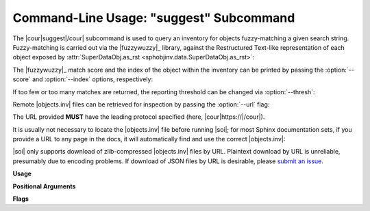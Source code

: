 .. Description of suggest commandline usage

Command-Line Usage: "suggest" Subcommand
========================================

.. program:: sphobjinv suggest

The |cour|\ suggest\ |/cour| subcommand is used to query an inventory for objects
fuzzy-matching a given search string. Fuzzy-matching is carried out via the
|fuzzywuzzy|_ library, against the Restructured Text-like representation of each
object exposed by :attr:`SuperDataObj.as_rst <sphobjinv.data.SuperDataObj.as_rst>`:

.. command-output:: sphobjinv suggest objects_attrs.inv instance
   :cwd: /../../tests/resource

The |fuzzywuzzy|_ match score and the index of the object within the inventory can
be printed by passing the :option:`--score` and :option:`--index` options,
respectively:

.. command-output:: sphobjinv suggest objects_attrs.inv instance -s -i
   :cwd: /../../tests/resource

If too few or too many matches are returned, the reporting threshold can be changed
via :option:`--thresh`:

.. command-output:: sphobjinv suggest objects_attrs.inv instance -s -i -t 48
   :cwd: /../../tests/resource

Remote |objects.inv| files can be retrieved for inspection by passing the
:option:`--url` flag:

.. command-output:: sphobjinv suggest https://github.com/bskinn/sphobjinv/raw/main/tests/resource/objects_attrs.inv instance -u -t 48
   :cwd: /../../tests/resource

The URL provided **MUST** have the leading protocol specified (here,
|cour|\ https\ ://\ |/cour|).

It is usually not necessary to locate the |objects.inv| file before running |soi|;
for most Sphinx documentation sets, if you provide a URL to any page in the docs,
it will automatically find and use the correct |objects.inv|:

.. command-output:: sphobjinv suggest -u https://sphobjinv.readthedocs.io/en/stable/cli/convert.html compress
   :cwd: /../../tests/resource

|soi| only supports download of zlib-compressed |objects.inv| files by URL.
Plaintext download by URL is unreliable, presumably due to encoding problems.
If download of JSON files by URL is desirable, please
`submit an issue <https://github.com/bskinn/sphobjinv/issues>`__.

.. versionadded:: 2.1
    The |soi| CLI can now read JSON and plaintext inventories from ``stdin``
    by passing the special ``-`` argument for `infile`:

    .. command-output:: sphobjinv suggest -s - valid < objects_attrs.txt
        :cwd: /../../tests/resource
        :shell:

**Usage**

.. command-output:: sphobjinv suggest --help
   :ellipsis: 4

**Positional Arguments**

.. option:: infile

    Path (or URL, if :option:`--url` is specified) to file to be searched.

    If passed as ``-``, |soi| will attempt import of a plaintext or JSON
    inventory from ``stdin``. This is incompatible with :option:`--url`,
    and automatically enables :option:`--all`.

.. option:: search

    Search term for |fuzzywuzzy|_ matching.

**Flags**

.. option:: -h, --help

    Display `suggest` help message and exit.

.. option:: -a, --all

    Display all search results without prompting, regardless of the number of hits.
    Otherwise, prompt if number of results exceeds
    :attr:`~sphobjinv.cli.parser.PrsConst.SUGGEST_CONFIRM_LENGTH`.

.. option:: -i, --index

    Display the index position within the
    :attr:`Inventory.objects <sphobjinv.inventory.Inventory.objects>` list
    for each search result returned.

.. option:: -s, --score

    Display the |fuzzywuzzy|_ match score for each search result returned.

.. option:: -t, --thresh <#>

    Change the |fuzzywuzzy|_ match quality threshold (0-100; higher values
    yield fewer results). Default is specified in
    :attr:`~sphobjinv.cli.parser.PrsConst.DEF_THRESH`.

.. option:: -u, --url

    Treat :option:`infile` as a URL for download. Cannot be used when
    :option:`infile` is passed as ``-``.
